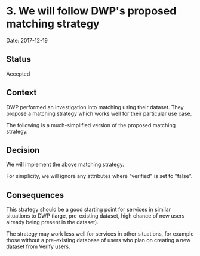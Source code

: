 * 3. We will follow DWP's proposed matching strategy

Date: 2017-12-19

** Status

Accepted

** Context

DWP performed an investigation into matching using their dataset. They propose a
matching strategy which works well for their particular use case.

The following is a much-simplified version of the proposed matching strategy.

#+BEGIN_SRC plantuml :exports results :file images/flow.png
skinparam shadowing false
skinparam activity {
  BorderColor black
}

start
:Select all records matching any historical surname and date of birth;
if (One or more match?) then (yes)
  if (Postcode present in Verify matching dataset?) then (yes)
    :Filter only records matching any historical postcode;
    if (One or more match?) then (yes)
    else (no)
      #DF3034:No match;
      stop
    endif
  else (no)
  endif
  :Filter only records matching given name or middlename;
  if (Exactly one match?) then (yes)
    #00823B:Match;
    stop
  elseif (More than one match?) then (yes)
    if (Cycle 3 attribute present?) then (yes)
      :Filter only records matching Cycle 3 attribute;
      if (Exactly one match?) then (yes)
        #00823B:Match;
        stop
      else (no)
        #DF3034:No match;
        stop
      endif
    else (no)
      #DF3034:No match;
      stop
    endif
  else (no)
    #DF3034:No match;
    stop
  endif
else (no)
  #DF3034:No match;
  stop
endif
#+END_SRC

#+RESULTS:
[[file:images/flow.png]]

** Decision

We will implement the above matching strategy.

For simplicity, we will ignore any attributes where "verified" is set to "false".

** Consequences

This strategy should be a good starting point for services in similar situations
to DWP (large, pre-existing dataset, high chance of new users already being
present in the dataset).

The strategy may work less well for services in other situations, for example
those without a pre-existing database of users who plan on creating a new
dataset from Verify users.
